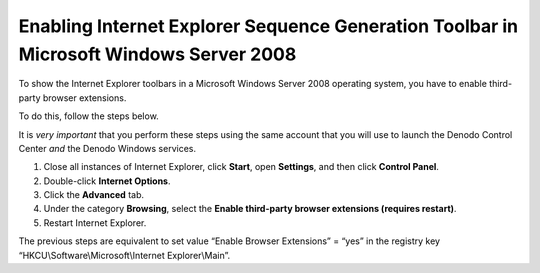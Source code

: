 =======================================================================================
Enabling Internet Explorer Sequence Generation Toolbar in Microsoft Windows Server 2008
=======================================================================================

To show the Internet Explorer toolbars in a Microsoft Windows Server
2008 operating system, you have to enable third-party browser
extensions.

To do this, follow the steps below.

It is *very important* that you perform these steps using the same
account that you will use to launch the Denodo Control Center *and* the
Denodo Windows services.

#. Close all instances of Internet Explorer, click **Start**, open
   **Settings**, and then click **Control Panel**.
#. Double-click **Internet Options**.
#. Click the **Advanced** tab.
#. Under the category **Browsing**, select the **Enable third-party
   browser extensions (requires restart)**.
#. Restart Internet Explorer.

The previous steps are equivalent to set value “Enable Browser
Extensions” = “yes” in the registry key
“HKCU\\Software\\Microsoft\\Internet Explorer\\Main”.
